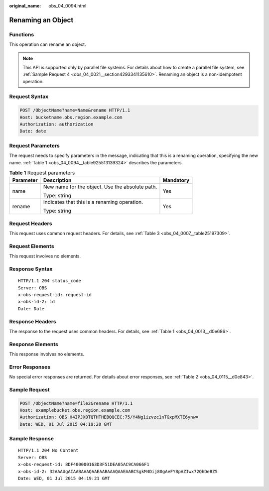 :original_name: obs_04_0094.html

.. _obs_04_0094:

Renaming an Object
==================

Functions
---------

This operation can rename an object.

.. note::

   This API is supported only by parallel file systems. For details about how to create a parallel file system, see :ref:`Sample Request 4 <obs_04_0021__section4293341135610>`. Renaming an object is a non-idempotent operation.

Request Syntax
--------------

.. code-block:: text

   POST /ObjectName?name=Name&rename HTTP/1.1
   Host: bucketname.obs.region.example.com
   Authorization: authorization
   Date: date

Request Parameters
------------------

The request needs to specify parameters in the message, indicating that this is a renaming operation, specifying the new name. :ref:`Table 1 <obs_04_0094__table925513139324>` describes the parameters.

.. _obs_04_0094__table925513139324:

.. table:: **Table 1** Request parameters

   +-----------------------+-------------------------------------------------+-----------------------+
   | Parameter             | Description                                     | Mandatory             |
   +=======================+=================================================+=======================+
   | name                  | New name for the object. Use the absolute path. | Yes                   |
   |                       |                                                 |                       |
   |                       | Type: string                                    |                       |
   +-----------------------+-------------------------------------------------+-----------------------+
   | rename                | Indicates that this is a renaming operation.    | Yes                   |
   |                       |                                                 |                       |
   |                       | Type: string                                    |                       |
   +-----------------------+-------------------------------------------------+-----------------------+

Request Headers
---------------

This request uses common request headers. For details, see :ref:`Table 3 <obs_04_0007__table25197309>`.

Request Elements
----------------

This request involves no elements.

Response Syntax
---------------

::

   HTTP/1.1 204 status_code
   Server: OBS
   x-obs-request-id: request-id
   x-obs-id-2: id
   Date: Date

Response Headers
----------------

The response to the request uses common headers. For details, see :ref:`Table 1 <obs_04_0013__d0e686>`.

Response Elements
-----------------

This response involves no elements.

Error Responses
---------------

No special error responses are returned. For details about error responses, see :ref:`Table 2 <obs_04_0115__d0e843>`.

Sample Request
--------------

.. code-block:: text

   POST /ObjectName?name=file2&rename HTTP/1.1
   Host: examplebucket.obs.region.example.com
   Authorization: OBS H4IPJX0TQTHTHEBQQCEC:75/Y4Ng1izvzc1nTGxpMXTE6ynw=
   Date: WED, 01 Jul 2015 04:19:20 GMT

Sample Response
---------------

::

   HTTP/1.1 204 No Content
   Server: OBS
   x-obs-request-id: 8DF400000163D3F51DEA05AC9CA066F1
   x-obs-id-2: 32AAAUgAIAABAAAQAAEAABAAAQAAEAABCSgkM4Dij80gAeFY8pAZIwx72QhDeBZ5
   Date: WED, 01 Jul 2015 04:19:21 GMT
